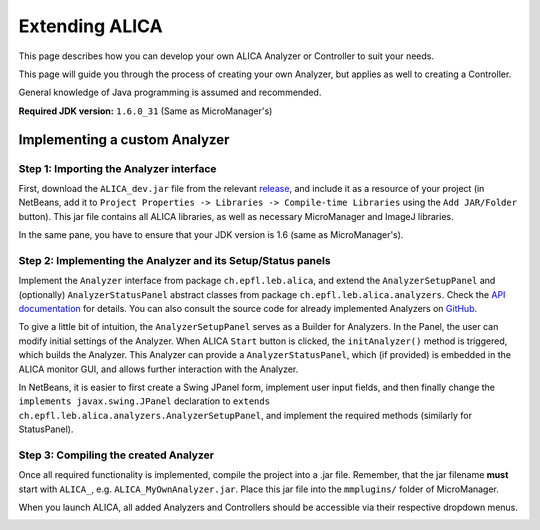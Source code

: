 Extending ALICA
===============

This page describes how you can develop your own
ALICA Analyzer or Controller to suit your needs.

This page will guide you through the process of
creating your own Analyzer, but applies as well
to creating a Controller.

General knowledge of Java programming is assumed and recommended.

**Required JDK version:** ``1.6.0_31`` (Same as MicroManager's)

Implementing a custom Analyzer
++++++++++++++++++++++++++++++

Step 1: Importing the Analyzer interface
----------------------------------------

First, download the ``ALICA_dev.jar`` file from the relevant 
`release <https://github.com/MStefko/ALICA/releases>`_,
and include it as a resource of your project (in NetBeans,
add it to ``Project Properties -> Libraries -> Compile-time Libraries``
using the ``Add JAR/Folder`` button). This jar file contains all ALICA libraries,
as well as necessary MicroManager and ImageJ libraries.

In the same pane, you have to ensure that your JDK version is 1.6
(same as MicroManager's).

.. image:: _images/netbeans_project_properties.png
   :alt: NetBeans project properties with proper JDK and ALICA library.
   :align: center

Step 2: Implementing the Analyzer and its Setup/Status panels
-------------------------------------------------------------

Implement the ``Analyzer`` interface from package ``ch.epfl.leb.alica``, and 
extend the ``AnalyzerSetupPanel`` and (optionally) ``AnalyzerStatusPanel``
abstract classes from package ``ch.epfl.leb.alica.analyzers``. Check the 
`API documentation <_javasphinx/packages.html>`_ for details. You can
also consult the source code for already implemented Analyzers 
on `GitHub <https://github.com/MStefko/ALICA/tree/master/src/ch/epfl/leb/alica/analyzers>`_.

.. image:: _images/netbeans_analyzer_creation.png
   :alt: Implementing the Analyzer interface.
   :align: center

To give a little bit of intuition, the ``AnalyzerSetupPanel`` 
serves as a Builder for Analyzers. In the Panel, the user can modify 
initial settings of the Analyzer. When ALICA ``Start`` button is clicked,
the ``initAnalyzer()`` method is triggered, which builds the Analyzer. This 
Analyzer can provide a ``AnalyzerStatusPanel``, which (if provided) is embedded
in the ALICA monitor GUI, and allows further interaction with the Analyzer.

In NetBeans, it is easier to first create a Swing JPanel form, 
implement user input fields, and then finally change the 
``implements javax.swing.JPanel`` declaration to 
``extends ch.epfl.leb.alica.analyzers.AnalyzerSetupPanel``, 
and implement the required methods (similarly for StatusPanel).

.. image:: _images/netbeans_setup_panel_creation.png
   :alt: Implementing the AnalyzerSetupPanel abstract class.
   :align: center

Step 3: Compiling the created Analyzer
--------------------------------------

Once all required functionality is implemented, compile the project into a
.jar file. Remember, that the jar filename **must** start with ``ALICA_``,
e.g. ``ALICA_MyOwnAnalyzer.jar``. Place this jar file into the ``mmplugins/``
folder of MicroManager.

.. image:: _images/placing_jar_in_mmplugins.png
   :alt: Placing the compiled jar file into the mmplugins folder.
   :align: center

When you launch ALICA, all added Analyzers and Controllers should be
accessible via their respective dropdown menus.

.. image:: _images/alica_new_analyzer.png
   :alt: The new analyzer can be found in the dropdown menu.
   :align: center